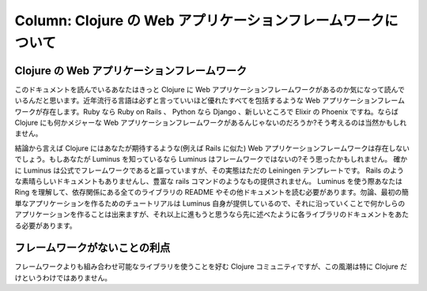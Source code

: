 ===============================================================
 Column: Clojure の Web アプリケーションフレームワークについて
===============================================================

Clojure の Web アプリケーションフレームワーク
=============================================

このドキュメントを読んでいるあなたはきっと Clojure に Web アプリケーションフレームワークがあるのか気になって読んでいるんだと思います。近年流行る言語は必ずと言っていいほど優れたすべてを包括するような Web アプリケーションフレームワークが存在します。Ruby なら Ruby on Rails 、 Python なら Django 、新しいところで Elixir の Phoenix ですね。ならば Clojure にも何かメジャーな Web アプリケーションフレームワークがあるんじゃないのだろうか?そう考えるのは当然かもしれません。

結論から言えば Clojure にはあなたが期待するような(例えば Rails に似た) Web アプリケーションフレームワークは存在しないでしょう。もしあなたが Luminus を知っているなら Luminus はフレームワークではないの?そう思ったかもしれません。
確かに Luminus は公式でフレームワークであると謳っていますが、その実態はただの Leiningen テンプレートです。 Rails のような素晴らしいドキュメントもありませんし、豊富な rails コマンドのようなもの提供されません。 Luminus を使う際あなたは Ring を理解して、依存関係にある全てのライブラリの README やその他ドキュメントを読む必要があります。勿論、最初の簡単なアプリケーションを作るためのチュートリアルは Luminus 自身が提供しているので、それに沿っていくことで何かしらのアプリケーションを作ることは出来ますが、それ以上に進もうと思うなら先に述べたように各ライブラリのドキュメントをあたる必要があります。

フレームワークがないことの利点
==============================

フレームワークよりも組み合わせ可能なライブラリを使うことを好む Clojure コミュニティですが、この風潮は特に Clojure だけというわけではありません。
